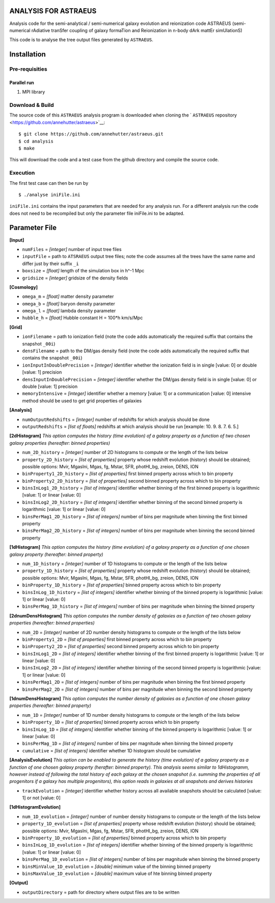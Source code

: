ANALYSIS FOR ASTRAEUS
=====================

Analysis code for the semi-analytical / semi-numerical galaxy evolution and reionization code ASTRAEUS (semi-numerical rAdiative tranSfer coupling of galaxy formaTion and Reionization in n-body dArk mattEr simUlationS)

This code is to analyse the tree output files generated by ``ASTRAEUS``.

Installation
============

Pre-requisities
---------------

Parallel run
````````````

1. MPI library


Download & Build
----------------

The source code of this ``ASTRAEUS`` analysis program is downloaded when cloning the ` ``ASTRAEUS`` repository <https://github.com/annehutter/astraeus>`__:
::

    $ git clone https://github.com/annehutter/astraeus.git
    $ cd analysis
    $ make

This will download the code and a test case from the github directory and compile the source code.

Execution
---------

The first test case can then be run by
::

    $ ./analyse iniFile.ini

``iniFile.ini`` contains the input parameters that are needed for any analysis run. For a different analysis run the code does not need to be recompiled but only the parameter file iniFile.ini to be adapted.

Parameter File
==============

**[Input]**

- ``numFiles`` = *[integer]* number of input tree files
- ``inputFile`` = path to ``ATSRAEUS`` output tree files; note the code assumes all the trees have the same name and differ just by their suffix ``_i``
- ``boxsize`` =  *[float]* length of the simulation box in h^-1 Mpc
- ``gridsize`` = *[integer]* gridsize of the density fields

**[Cosmology]**

- ``omega_m`` = *[float]* matter density parameter
- ``omega_b`` = *[float]* baryon density parameter
- ``omega_l`` = *[float]* lambda density parameter
- ``hubble_h`` = *[float]* Hubble constant H = 100*h km/s/Mpc

**[Grid]**

- ``ionFilename`` = path to ionization field (note the code adds automatically the required suffix that contains the snapshot ``_00i``)
- ``densFilename`` = path to the DM/gas density field (note the code adds automatically the required suffix that contains the snapshot ``_00i``)
- ``ionInputInDoublePrecision`` = *[integer]* identifier whether the ionization field is in single [value: 0] or double [value: 1] precision
- ``densInputInDoublePrecision`` = *[integer]* identifier whether the DM/gas density field is in single [value: 0] or double [value: 1] precision
- ``memoryIntensive`` = *[integer]* identifier whether a memory [value: 1] or a communication [value: 0] intensive method should be used to get grid properties of galaxies

**[Analysis]**

- ``numOutputRedshifts`` = *[integer]* number of redshifts for which analysis should be done
- ``outputRedshifts`` = *[list of floats]* redshifts at which analysis should be run [example: 10. 9. 8. 7. 6. 5.]

**[2dHistogram]** *This option computes the history (time evolution) of a galaxy property as a function of two chosen galaxy properties (hereafter: binned properties)*

- ``num_2D_history`` = *[integer]* number of 2D histograms to compute or the length of the lists below
- ``property_2D_history`` = *[list of properties]* property whose redshift evolution (history) should be obtained; possible options: Mvir, MgasIni, Mgas, fg, Mstar, SFR, photHI_bg, zreion, DENS, ION
- ``binProperty1_2D_history`` = *[list of properties]* first binned property across which to bin property
- ``binProperty2_2D_history`` = *[list of properties]* second binned property across which to bin property
- ``binsInLog1_2D_history`` = *[list of integers]* identifier whether binning of the first binned property is logarithmic [value: 1] or linear [value: 0]
- ``binsInLog2_2D_history`` = *[list of integers]* identifier whether binning of the second binned property is logarithmic [value: 1] or linear [value: 0]
- ``binsPerMag1_2D_history`` = *[list of integers]* number of bins per magnitude when binning the first binned property
- ``binsPerMag2_2D_history`` = *[list of integers]* number of bins per magnitude when binning the second binned property

**[1dHistogram]** *This option computes the history (time evolution) of a galaxy property as a function of one chosen galaxy property (hereafter: binned property)*

- ``num_1D_history`` = *[integer]* number of 1D histograms to compute or the length of the lists below
- ``property_1D_history`` = *[list of properties]* property whose redshift evolution (history) should be obtained; possible options: Mvir, MgasIni, Mgas, fg, Mstar, SFR, photHI_bg, zreion, DENS, ION
- ``binProperty_1D_history`` = *[list of properties]* binned property across which to bin property
- ``binsInLog_1D_history`` = *[list of integers]* identifier whether binning of the binned property is logarithmic [value: 1] or linear [value: 0]
- ``binsPerMag_1D_history`` = *[list of integers]* number of bins per magnitude when binning the binned property

**[2dnumDensHistogram]** *This option computes the number density of galaxies as a function of two chosen galaxy properties (hereafter: binned properties)*

- ``num_2D`` = *[integer]* number of 2D number density histograms to compute or the length of the lists below
- ``binProperty1_2D`` = *[list of properties]* first binned property across which to bin property
- ``binProperty2_2D`` = *[list of properties]* second binned property across which to bin property
- ``binsInLog1_2D`` = *[list of integers]* identifier whether binning of the first binned  property is logarithmic [value: 1] or linear [value: 0]
- ``binsInLog2_2D`` = *[list of integers]* identifier whether binning of the second binned property is logarithmic [value: 1] or linear [value: 0]
- ``binsPerMag1_2D`` = *[list of integers]* number of bins per magnitude when binning the first binned property
- ``binsPerMag2_2D`` = *[list of integers]* number of bins per magnitude when binning the second binned property

**[1dnumDensHistogram]** *This option computes the number density of galaxies as a function of one chosen galaxy properties (hereafter: binned property)*

- ``num_1D`` = *[integer]* number of 1D  number density histograms to compute or the length of the lists below
- ``binProperty_1D`` = *[list of properties]* binned property across which to bin property
- ``binsInLog_1D`` = *[list of integers]* identifier whether binning of the binned property is logarithmic [value: 1] or linear [value: 0]
- ``binsPerMag_1D`` = *[list of integers]* number of bins per magnitude when binning the binned property
- ``cumulative`` = *[list of integers]* identifier whether 1D histogram should be cumulative

**[AnalysisEvolution]** *This option can be enabled to generate the history (time evolution) of a galaxy property as a function of one chosen galaxy property (herafter: binned property). This analysis seems similar to 1dHistogramm, however instead of following the total history of each galaxy at the chosen snapshot (i.e. summing the properties of all progenitors if a galaxy has multiple progenitors), this option reads in galaxies at all snapshots and derives histories*

- ``trackEvolution`` = *[integer]* identifier whether history across all available snapshots should be calculated [value: 1] or not [value: 0]

**[1dHistogramEvolution]**

- ``num_1D_evolution`` = *[integer]* number of number density histograms to compute or the length of the lists below
- ``property_1D_evolution`` = *[list of properties]* property whose redshift evolution (history) should be obtained; possible options: Mvir, MgasIni, Mgas, fg, Mstar, SFR, photHI_bg, zreion, DENS, ION
- ``binProperty_1D_evolution`` = *[list of properties]* binned property across which to bin property
- ``binsInLog_1D_evolution`` = *[list of integers]* identifier whether binning of the binned property is logarithmic [value: 1] or linear [value: 0]
- ``binsPerMag_1D_evolution`` = *[list of integers]* number of bins per magnitude when binning the binned property
- ``binsMinValue_1D_evolution`` = *[double]* minimum value of the binning binned property
- ``binsMaxValue_1D_evolution`` = *[double]* maximum value of hte binning binned property

**[Output]**

- ``outputDirectory`` = path for directory where output files are to be written
